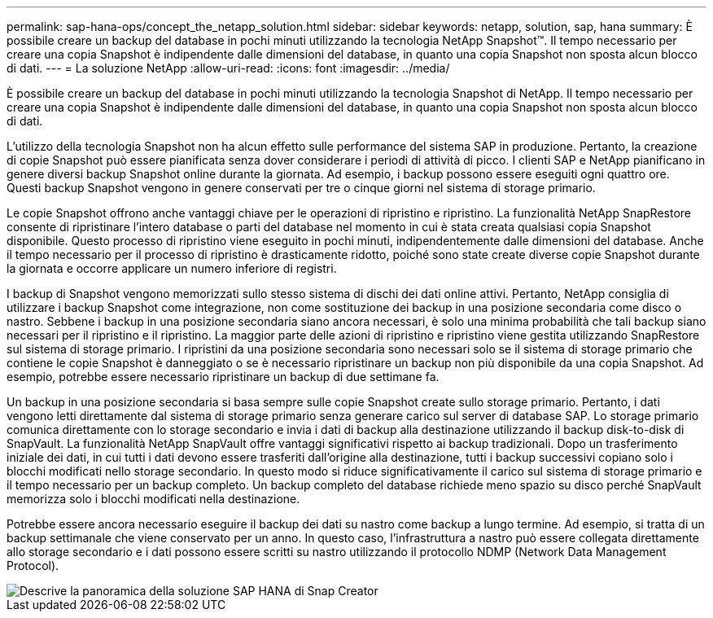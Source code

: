 ---
permalink: sap-hana-ops/concept_the_netapp_solution.html 
sidebar: sidebar 
keywords: netapp, solution, sap, hana 
summary: È possibile creare un backup del database in pochi minuti utilizzando la tecnologia NetApp Snapshot™. Il tempo necessario per creare una copia Snapshot è indipendente dalle dimensioni del database, in quanto una copia Snapshot non sposta alcun blocco di dati. 
---
= La soluzione NetApp
:allow-uri-read: 
:icons: font
:imagesdir: ../media/


[role="lead"]
È possibile creare un backup del database in pochi minuti utilizzando la tecnologia Snapshot di NetApp. Il tempo necessario per creare una copia Snapshot è indipendente dalle dimensioni del database, in quanto una copia Snapshot non sposta alcun blocco di dati.

L'utilizzo della tecnologia Snapshot non ha alcun effetto sulle performance del sistema SAP in produzione. Pertanto, la creazione di copie Snapshot può essere pianificata senza dover considerare i periodi di attività di picco. I clienti SAP e NetApp pianificano in genere diversi backup Snapshot online durante la giornata. Ad esempio, i backup possono essere eseguiti ogni quattro ore. Questi backup Snapshot vengono in genere conservati per tre o cinque giorni nel sistema di storage primario.

Le copie Snapshot offrono anche vantaggi chiave per le operazioni di ripristino e ripristino. La funzionalità NetApp SnapRestore consente di ripristinare l'intero database o parti del database nel momento in cui è stata creata qualsiasi copia Snapshot disponibile. Questo processo di ripristino viene eseguito in pochi minuti, indipendentemente dalle dimensioni del database. Anche il tempo necessario per il processo di ripristino è drasticamente ridotto, poiché sono state create diverse copie Snapshot durante la giornata e occorre applicare un numero inferiore di registri.

I backup di Snapshot vengono memorizzati sullo stesso sistema di dischi dei dati online attivi. Pertanto, NetApp consiglia di utilizzare i backup Snapshot come integrazione, non come sostituzione dei backup in una posizione secondaria come disco o nastro. Sebbene i backup in una posizione secondaria siano ancora necessari, è solo una minima probabilità che tali backup siano necessari per il ripristino e il ripristino. La maggior parte delle azioni di ripristino e ripristino viene gestita utilizzando SnapRestore sul sistema di storage primario. I ripristini da una posizione secondaria sono necessari solo se il sistema di storage primario che contiene le copie Snapshot è danneggiato o se è necessario ripristinare un backup non più disponibile da una copia Snapshot. Ad esempio, potrebbe essere necessario ripristinare un backup di due settimane fa.

Un backup in una posizione secondaria si basa sempre sulle copie Snapshot create sullo storage primario. Pertanto, i dati vengono letti direttamente dal sistema di storage primario senza generare carico sul server di database SAP. Lo storage primario comunica direttamente con lo storage secondario e invia i dati di backup alla destinazione utilizzando il backup disk-to-disk di SnapVault. La funzionalità NetApp SnapVault offre vantaggi significativi rispetto ai backup tradizionali. Dopo un trasferimento iniziale dei dati, in cui tutti i dati devono essere trasferiti dall'origine alla destinazione, tutti i backup successivi copiano solo i blocchi modificati nello storage secondario. In questo modo si riduce significativamente il carico sul sistema di storage primario e il tempo necessario per un backup completo. Un backup completo del database richiede meno spazio su disco perché SnapVault memorizza solo i blocchi modificati nella destinazione.

Potrebbe essere ancora necessario eseguire il backup dei dati su nastro come backup a lungo termine. Ad esempio, si tratta di un backup settimanale che viene conservato per un anno. In questo caso, l'infrastruttura a nastro può essere collegata direttamente allo storage secondario e i dati possono essere scritti su nastro utilizzando il protocollo NDMP (Network Data Management Protocol).

image::../media/scfw_sap_hana_backup_solution_overview.png[Descrive la panoramica della soluzione SAP HANA di Snap Creator]
